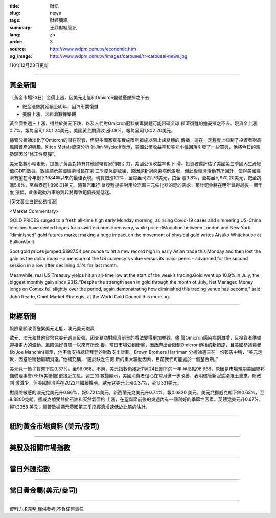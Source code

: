 :title: 財訊
:slug: news
:tags: 財經簡訊
:summary: 王鼎財經簡訊
:lang: zh
:order: 3
:source: http://www.wdpm.com.tw/economic.htm
:og_image: http://www.wdpm.com.tw/images/carousel/rr-carousel-news.jpg

110年12月23日更新

----

黃金新聞
++++++++

〔黃金市場23日〕金價上漲，因美元走低和Omicron變體憂慮揮之不去

* 鈀金漲勢將延續至明年，因汽車業復甦
* 美股上漲，因經濟數據樂觀

黃金價格週三上漲，得益於美元下跌，以及人們對Omicron冠狀病毒變體可能阻礙全球
經濟復甦的擔憂揮之不去。現貨金上漲0.7%，報每盎司1,801.24美元。美國黃金期貨收
漲0.8%，報每盎司1,802.20美元。

儘管分析師淡化了Omicron的潛在影響，但更多國家宣布實施限制措施以阻止該變體的
傳播，這在一定程度上抑制了投資者對高風險資產的興趣。Kitco Metals資深分析
師Jim Wyckoff表示，美國公債收益率和美元小幅回落引發了一些買興，他將今日的漲
勢歸因於“修正性反彈”。

美元指數小幅走低，提振了黃金對持有其他貨幣買家的吸引力，美國公債收益率也下
滑。投資者還評估了美國第三季國內生產總值(GDP)數據，數據顯示美國經濟增長在第
三季度急劇放緩，原因是新冠感染病例激增，但此後經濟活動有所回升，使得美國經
濟有望在今年創下1984年以來的最佳表現。現貨銀漲1.2%，至每盎司22.76美元，鉑金
漲3.8%，至每盎司970.20美元，鈀金跳漲5.8%，至每盎司1,896.01美元。隨著汽車行
業復甦提振對用於汽車三元催化器的鈀的需求，預計鈀金將在明年錄得最後一個年度
漲幅，此後電動汽車的興起將導致鈀價長期低迷。







[英文黃金白銀交易情況]

<Market Commentary>

GOLD PRICES surged to a fresh all-time high early Monday morning, as 
rising Covid-19 cases and simmering US-China tensions have dented hopes 
for a swift economic recovery, while price dislocation between London and 
New York “diminished” gold futures market making a huge impact on the 
movement of physical gold writes Atsuko Whitehouse at BullionVault.
 
Spot gold prices jumped $1987.54 per ounce to hit a new record high in 
early Asian trade this Monday and then lost the gain as the dollar 
index – a measure of the US currency's value versus its major 
peers – advanced for the second session in a row after declining 4.1% 
for last month.
 
Meanwhile, real US Treasury yields hit an all-time low at the start of 
the week’s trading.Gold went up 10.9% in July, the biggest monthly gain 
since 2012.“Despite the strength seen in gold through the month of July, 
Net Managed Money longs on Comex fell slightly over the period, again 
demonstrating how diminished this trading venue has become,” said John 
Reade, Chief Market Strategist at the World Gold Council this morning.

----

財經新聞
++++++++
風險意願改善拖累美元走低，澳元美元跑贏

歐元、澳元和其他貨幣兌美元週三反彈，因交易商對經濟前景的看法變得更加樂觀，儘
管Omicron感染病例激增，且投資者準備迎接更大的波動。風險偏好自周一以來有所改
善。當日市場受到衝擊，因政府出台限制Omicron傳播的新措施，且美國參議員曼
欽(Joe Manchin)表示，他不會支持總統拜登的財政支出計劃。Brown Brothers Harriman
分析師週三在一份報告中稱，“美元走軟，因避險衝動繼續消退。”他補充稱，“鑑於缺乏任何
新的重大驅動因素，目前我們可能處於一個整合期。”

美元兌一籃子貨幣下跌0.37%，至96.068。不過，美元指數仍接近11月24日創下的一年
半高點96.938，原因是市場預期美國聯邦儲備理事會(FED/美聯儲)更接近加息。週三的
數據顯示，美國消費者信心在12月進一步改善，表明儘管新冠感染捲土重來，財政刺
激減少，但美國經濟將在2022年繼續擴張。歐元兌美元上漲0.37%，至1.1331美元。

對風險敏感的澳元兌美元升0.86%，報0.7214美元，新西蘭元兌美元升0.74%，報0.6820
美元。美元兌挪威克朗下跌0.63%，至8.8800克朗。挪威克朗受益於石油和天然氣價格
上漲，在聖誕節前後的幾週內有一個利好的季節性因素。英鎊兌美元升0.67%，報1.3358
美元，儘管數據顯示英國第三季度經濟增速低於此前的估計。




            


----

紐約黃金市場資料 (美元/盎司)
++++++++++++++++++++++++++++

.. raw:: html

  <A HREF="http://www.kitco.com/connecting.html">
  <IMG SRC="http://www.kitconet.com/images/quotes_4b2.gif" BORDER="0" ALT="[Most Recent Quotes from www.kitco.com]">
  </A>

----

美股及相關市場指數
++++++++++++++++++

.. raw:: html

  <!-- TradingView Widget BEGIN -->
  <div class="tradingview-widget-container">
    <div class="tradingview-widget-container__widget"></div>
    <div class="tradingview-widget-copyright"><a href="https://tw.tradingview.com/markets/indices/" rel="noopener" target="_blank"><span class="blue-text">指數行情</span></a>由TradingView提供</div>
    <script type="text/javascript" src="https://s3.tradingview.com/external-embedding/embed-widget-market-quotes.js" async>
    {
    "title": "指數",
    "width": 770,
    "height": 450,
    "locale": "zh_TW",
    "symbolsGroups": [
      {
        "name": "美國和加拿大",
        "symbols": [
          {
            "name": "FOREXCOM:SPXUSD",
            "displayName": "標準普爾500"
          },
          {
            "name": "FOREXCOM:NSXUSD",
            "displayName": "納斯達克100指數"
          },
          {
            "name": "CME_MINI:ES1!",
            "displayName": "E-迷你 標普指數期貨"
          },
          {
            "name": "INDEX:DXY",
            "displayName": "美元指數"
          },
          {
            "name": "FOREXCOM:DJI",
            "displayName": "道瓊斯 30"
          }
        ]
      },
      {
        "name": "歐洲",
        "symbols": [
          {
            "name": "INDEX:SX5E",
            "displayName": "歐元藍籌50"
          },
          {
            "name": "FOREXCOM:UKXGBP",
            "displayName": "富時100"
          },
          {
            "name": "INDEX:DEU30",
            "displayName": "德國DAX指數"
          },
          {
            "name": "INDEX:CAC40",
            "displayName": "法國 CAC 40 指數"
          },
          {
            "name": "INDEX:SMI"
          }
        ]
      },
      {
        "name": "亞太",
        "symbols": [
          {
            "name": "INDEX:NKY",
            "displayName": "日經225"
          },
          {
            "name": "INDEX:HSI",
            "displayName": "恆生"
          },
          {
            "name": "BSE:SENSEX",
            "displayName": "印度孟買指數"
          },
          {
            "name": "BSE:BSE500"
          },
          {
            "name": "INDEX:KSIC",
            "displayName": "韓國Kospi綜合指數"
          }
        ]
      }
    ],
    "colorTheme": "light"
  }
    </script>
  </div>
  <!-- TradingView Widget END -->

----

當日外匯指數
++++++++++++

.. raw:: html

  <!-- TradingView Widget BEGIN -->
  <div class="tradingview-widget-container">
    <div class="tradingview-widget-container__widget"></div>
    <div class="tradingview-widget-copyright"><a href="https://tw.tradingview.com/markets/currencies/forex-cross-rates/" rel="noopener" target="_blank"><span class="blue-text">外匯匯率</span></a>由TradingView提供</div>
    <script type="text/javascript" src="https://s3.tradingview.com/external-embedding/embed-widget-forex-cross-rates.js" async>
    {
    "width": "100%",
    "height": "100%",
    "currencies": [
      "EUR",
      "USD",
      "JPY",
      "GBP",
      "CNY",
      "TWD"
    ],
    "isTransparent": false,
    "colorTheme": "light",
    "locale": "zh_TW"
  }
    </script>
  </div>
  <!-- TradingView Widget END -->

----

當日貴金屬(美元/盎司)
+++++++++++++++++++++

.. raw:: html 

  <A HREF="http://www.kitco.com/connecting.html">
  <IMG SRC="http://www.kitconet.com/images/quotes_7a.gif" BORDER="0" ALT="[Most Recent Quotes from www.kitco.com]">
  </A>

----

資料力求完整,僅供參考,不負任何責任
